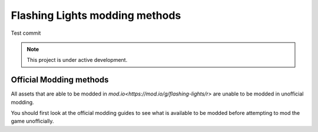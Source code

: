 Flashing Lights modding methods
===================================
Test commit

.. note::

   This project is under active development.


Official Modding methods
------------------------
All assets that are able to be modded in `mod.io<https://mod.io/g/flashing-lights/r>` are unable to be modded in unofficial modding. 

You should first look at the official modding guides to see what is available to be modded before attempting to mod the game unofficially. 